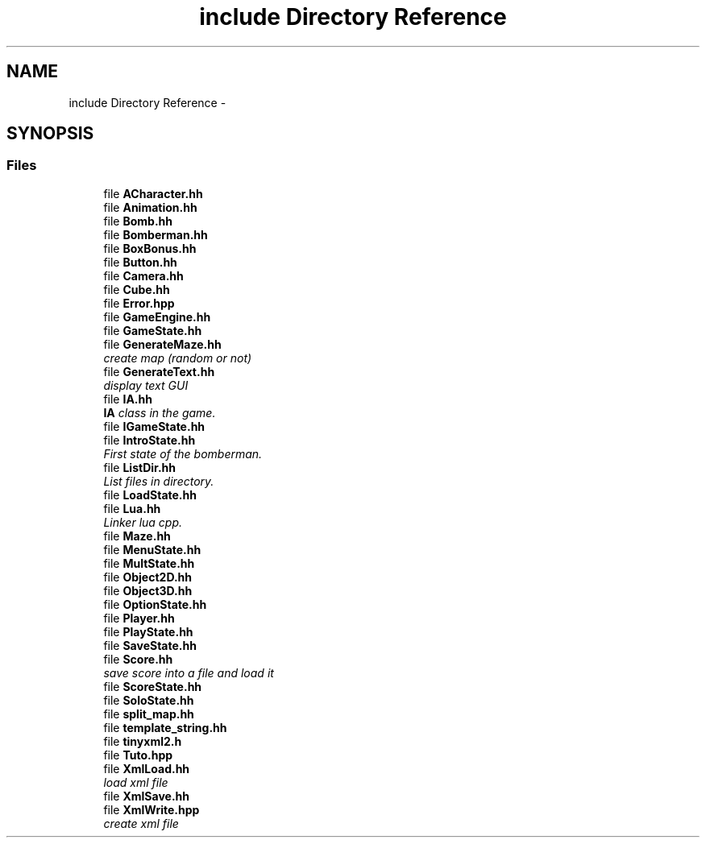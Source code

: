 .TH "include Directory Reference" 3 "Tue Jun 9 2015" "Version 0.53" "cpp_bomberman" \" -*- nroff -*-
.ad l
.nh
.SH NAME
include Directory Reference \- 
.SH SYNOPSIS
.br
.PP
.SS "Files"

.in +1c
.ti -1c
.RI "file \fBACharacter\&.hh\fP"
.br
.ti -1c
.RI "file \fBAnimation\&.hh\fP"
.br
.ti -1c
.RI "file \fBBomb\&.hh\fP"
.br
.ti -1c
.RI "file \fBBomberman\&.hh\fP"
.br
.ti -1c
.RI "file \fBBoxBonus\&.hh\fP"
.br
.ti -1c
.RI "file \fBButton\&.hh\fP"
.br
.ti -1c
.RI "file \fBCamera\&.hh\fP"
.br
.ti -1c
.RI "file \fBCube\&.hh\fP"
.br
.ti -1c
.RI "file \fBError\&.hpp\fP"
.br
.ti -1c
.RI "file \fBGameEngine\&.hh\fP"
.br
.ti -1c
.RI "file \fBGameState\&.hh\fP"
.br
.ti -1c
.RI "file \fBGenerateMaze\&.hh\fP"
.br
.RI "\fIcreate map (random or not) \fP"
.ti -1c
.RI "file \fBGenerateText\&.hh\fP"
.br
.RI "\fIdisplay text GUI \fP"
.ti -1c
.RI "file \fBIA\&.hh\fP"
.br
.RI "\fI\fBIA\fP class in the game\&. \fP"
.ti -1c
.RI "file \fBIGameState\&.hh\fP"
.br
.ti -1c
.RI "file \fBIntroState\&.hh\fP"
.br
.RI "\fIFirst state of the bomberman\&. \fP"
.ti -1c
.RI "file \fBListDir\&.hh\fP"
.br
.RI "\fIList files in directory\&. \fP"
.ti -1c
.RI "file \fBLoadState\&.hh\fP"
.br
.ti -1c
.RI "file \fBLua\&.hh\fP"
.br
.RI "\fILinker lua cpp\&. \fP"
.ti -1c
.RI "file \fBMaze\&.hh\fP"
.br
.ti -1c
.RI "file \fBMenuState\&.hh\fP"
.br
.ti -1c
.RI "file \fBMultState\&.hh\fP"
.br
.ti -1c
.RI "file \fBObject2D\&.hh\fP"
.br
.ti -1c
.RI "file \fBObject3D\&.hh\fP"
.br
.ti -1c
.RI "file \fBOptionState\&.hh\fP"
.br
.ti -1c
.RI "file \fBPlayer\&.hh\fP"
.br
.ti -1c
.RI "file \fBPlayState\&.hh\fP"
.br
.ti -1c
.RI "file \fBSaveState\&.hh\fP"
.br
.ti -1c
.RI "file \fBScore\&.hh\fP"
.br
.RI "\fIsave score into a file and load it \fP"
.ti -1c
.RI "file \fBScoreState\&.hh\fP"
.br
.ti -1c
.RI "file \fBSoloState\&.hh\fP"
.br
.ti -1c
.RI "file \fBsplit_map\&.hh\fP"
.br
.ti -1c
.RI "file \fBtemplate_string\&.hh\fP"
.br
.ti -1c
.RI "file \fBtinyxml2\&.h\fP"
.br
.ti -1c
.RI "file \fBTuto\&.hpp\fP"
.br
.ti -1c
.RI "file \fBXmlLoad\&.hh\fP"
.br
.RI "\fIload xml file \fP"
.ti -1c
.RI "file \fBXmlSave\&.hh\fP"
.br
.ti -1c
.RI "file \fBXmlWrite\&.hpp\fP"
.br
.RI "\fIcreate xml file \fP"
.in -1c
